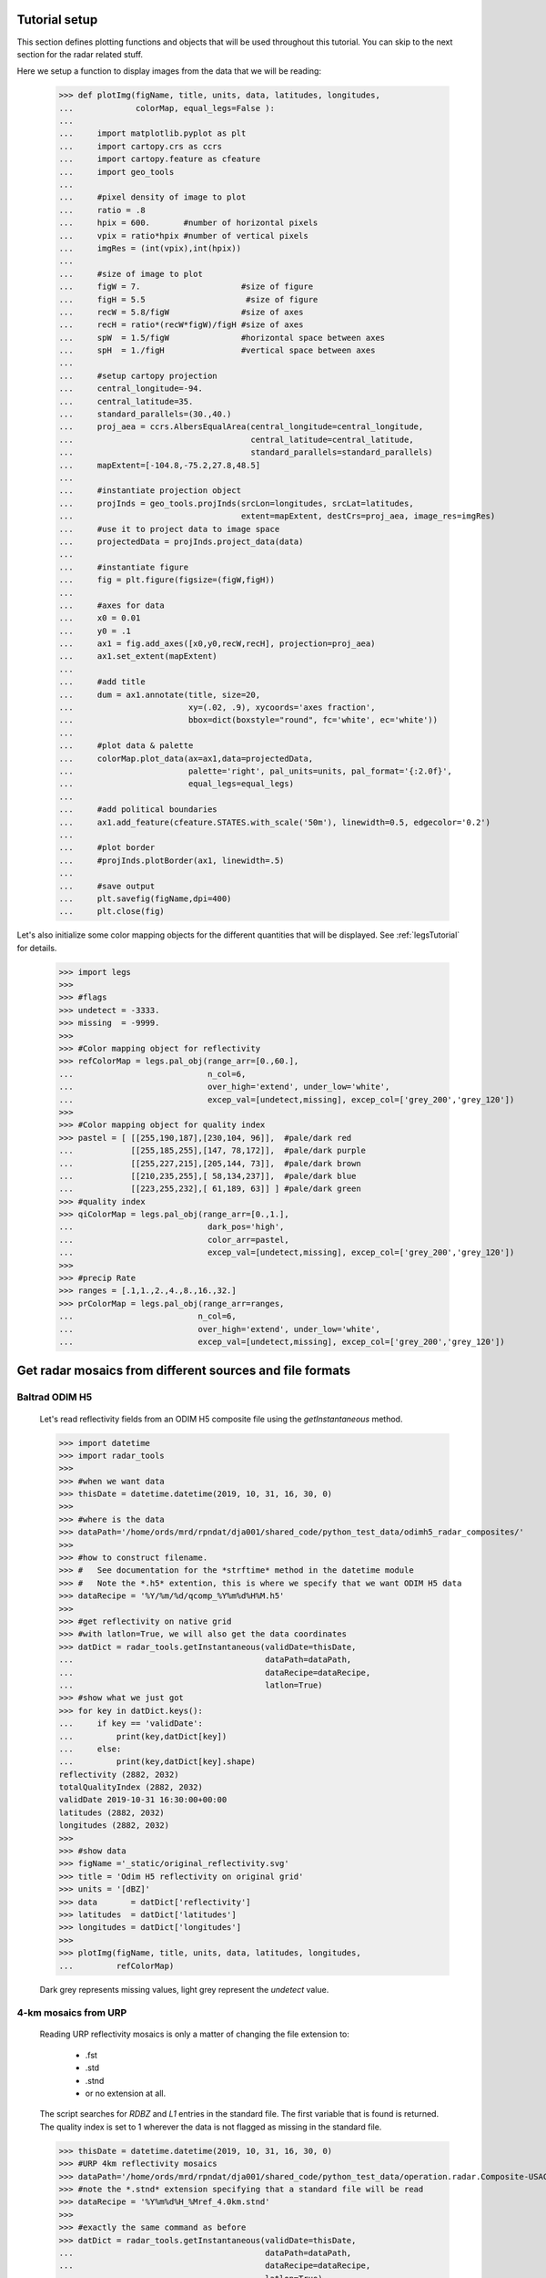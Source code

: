 
Tutorial setup 
----------------------------------------------

This section defines plotting functions and objects that will be used throughout this 
tutorial. 
You can skip to the next section for the radar related stuff. 

Here we setup a function to display images from the 
data that we will be reading:

    >>> def plotImg(figName, title, units, data, latitudes, longitudes,
    ...             colorMap, equal_legs=False ):
    ...
    ...     import matplotlib.pyplot as plt
    ...     import cartopy.crs as ccrs
    ...     import cartopy.feature as cfeature
    ...     import geo_tools
    ... 
    ...     #pixel density of image to plot
    ...     ratio = .8
    ...     hpix = 600.       #number of horizontal pixels
    ...     vpix = ratio*hpix #number of vertical pixels
    ...     imgRes = (int(vpix),int(hpix))
    ... 
    ...     #size of image to plot
    ...     figW = 7.                     #size of figure
    ...     figH = 5.5                     #size of figure
    ...     recW = 5.8/figW               #size of axes
    ...     recH = ratio*(recW*figW)/figH #size of axes
    ...     spW  = 1.5/figW               #horizontal space between axes
    ...     spH  = 1./figH                #vertical space between axes
    ... 
    ...     #setup cartopy projection
    ...     central_longitude=-94.
    ...     central_latitude=35.
    ...     standard_parallels=(30.,40.)
    ...     proj_aea = ccrs.AlbersEqualArea(central_longitude=central_longitude,
    ...                                     central_latitude=central_latitude,
    ...                                     standard_parallels=standard_parallels)
    ...     mapExtent=[-104.8,-75.2,27.8,48.5]  
    ...
    ...     #instantiate projection object 
    ...     projInds = geo_tools.projInds(srcLon=longitudes, srcLat=latitudes,
    ...                                   extent=mapExtent, destCrs=proj_aea, image_res=imgRes)
    ...     #use it to project data to image space
    ...     projectedData = projInds.project_data(data)
    ... 
    ...     #instantiate figure
    ...     fig = plt.figure(figsize=(figW,figH))
    ... 
    ...     #axes for data
    ...     x0 = 0.01
    ...     y0 = .1
    ...     ax1 = fig.add_axes([x0,y0,recW,recH], projection=proj_aea)
    ...     ax1.set_extent(mapExtent)
    ... 
    ...     #add title 
    ...     dum = ax1.annotate(title, size=20,
    ...                        xy=(.02, .9), xycoords='axes fraction',
    ...                        bbox=dict(boxstyle="round", fc='white', ec='white'))
    ... 
    ...     #plot data & palette
    ...     colorMap.plot_data(ax=ax1,data=projectedData, 
    ...                        palette='right', pal_units=units, pal_format='{:2.0f}', 
    ...                        equal_legs=equal_legs)   
    ... 
    ...     #add political boundaries
    ...     ax1.add_feature(cfeature.STATES.with_scale('50m'), linewidth=0.5, edgecolor='0.2')
    ... 
    ...     #plot border 
    ...     #projInds.plotBorder(ax1, linewidth=.5)
    ... 
    ...     #save output
    ...     plt.savefig(figName,dpi=400)
    ...     plt.close(fig)

Let's also initialize some color mapping objects for the different 
quantities that will be displayed.
See :ref:`legsTutorial` for details.

    >>> import legs
    >>>
    >>> #flags
    >>> undetect = -3333.
    >>> missing  = -9999.
    >>>
    >>> #Color mapping object for reflectivity
    >>> refColorMap = legs.pal_obj(range_arr=[0.,60.],
    ...                            n_col=6,
    ...                            over_high='extend', under_low='white',
    ...                            excep_val=[undetect,missing], excep_col=['grey_200','grey_120'])
    >>>
    >>> #Color mapping object for quality index
    >>> pastel = [ [[255,190,187],[230,104, 96]],  #pale/dark red
    ...            [[255,185,255],[147, 78,172]],  #pale/dark purple
    ...            [[255,227,215],[205,144, 73]],  #pale/dark brown
    ...            [[210,235,255],[ 58,134,237]],  #pale/dark blue
    ...            [[223,255,232],[ 61,189, 63]] ] #pale/dark green
    >>> #quality index
    >>> qiColorMap = legs.pal_obj(range_arr=[0.,1.],
    ...                            dark_pos='high',
    ...                            color_arr=pastel,
    ...                            excep_val=[undetect,missing], excep_col=['grey_200','grey_120'])
    >>>
    >>> #precip Rate
    >>> ranges = [.1,1.,2.,4.,8.,16.,32.]
    >>> prColorMap = legs.pal_obj(range_arr=ranges,
    ...                          n_col=6,
    ...                          over_high='extend', under_low='white',
    ...                          excep_val=[undetect,missing], excep_col=['grey_200','grey_120'])



Get radar mosaics from different sources and file formats
-----------------------------------------------------------------


Baltrad ODIM H5 
^^^^^^^^^^^^^^^^^^^^^^^^^^^^^^^^^^^^^^^^^^^^^^^^^^^^^^^^^^^^^^

    Let's read reflectivity fields from an ODIM H5 composite file using the
    *getInstantaneous* method.

    >>> import datetime
    >>> import radar_tools
    >>>
    >>> #when we want data
    >>> thisDate = datetime.datetime(2019, 10, 31, 16, 30, 0)
    >>>
    >>> #where is the data
    >>> dataPath='/home/ords/mrd/rpndat/dja001/shared_code/python_test_data/odimh5_radar_composites/'
    >>>
    >>> #how to construct filename. 
    >>> #   See documentation for the *strftime* method in the datetime module
    >>> #   Note the *.h5* extention, this is where we specify that we want ODIM H5 data
    >>> dataRecipe = '%Y/%m/%d/qcomp_%Y%m%d%H%M.h5'
    >>>  
    >>> #get reflectivity on native grid
    >>> #with latlon=True, we will also get the data coordinates
    >>> datDict = radar_tools.getInstantaneous(validDate=thisDate, 
    ...                                        dataPath=dataPath,
    ...                                        dataRecipe=dataRecipe,
    ...                                        latlon=True)
    >>> #show what we just got
    >>> for key in datDict.keys():
    ...     if key == 'validDate':
    ...         print(key,datDict[key])
    ...     else:
    ...         print(key,datDict[key].shape)
    reflectivity (2882, 2032)
    totalQualityIndex (2882, 2032)
    validDate 2019-10-31 16:30:00+00:00
    latitudes (2882, 2032)
    longitudes (2882, 2032)
    >>> 
    >>> #show data
    >>> figName ='_static/original_reflectivity.svg' 
    >>> title = 'Odim H5 reflectivity on original grid'
    >>> units = '[dBZ]'
    >>> data       = datDict['reflectivity']
    >>> latitudes  = datDict['latitudes']
    >>> longitudes = datDict['longitudes']
    >>>
    >>> plotImg(figName, title, units, data, latitudes, longitudes,
    ...         refColorMap)

    Dark grey represents missing values, light grey represent the *undetect* value. 

    .. image:: _static/original_reflectivity.svg
        :align: center


4-km mosaics from URP
^^^^^^^^^^^^^^^^^^^^^^^^^^^^^^^^^^^^^^^^^^^^^^^

    Reading URP reflectivity mosaics is only a matter of 
    changing the file extension to:
        - .fst
        - .std
        - .stnd
        - or no extension at all.

    The script searches for *RDBZ* and *L1* entries in the standard file. 
    The first variable that is found is returned. 
    The quality index is set to 1 wherever the data is not flagged as missing in the standard file. 
    
    >>> thisDate = datetime.datetime(2019, 10, 31, 16, 30, 0)
    >>> #URP 4km reflectivity mosaics
    >>> dataPath='/home/ords/mrd/rpndat/dja001/shared_code/python_test_data/operation.radar.Composite-USACDN-4km.precipet.std-rpn/'
    >>> #note the *.stnd* extension specifying that a standard file will be read
    >>> dataRecipe = '%Y%m%d%H_%Mref_4.0km.stnd'
    >>> 
    >>> #exactly the same command as before
    >>> datDict = radar_tools.getInstantaneous(validDate=thisDate, 
    ...                                        dataPath=dataPath,
    ...                                        dataRecipe=dataRecipe,
    ...                                        latlon=True)
    >>> for key in datDict.keys():
    ...     if key == 'validDate':
    ...         print(key,datDict[key])
    ...     else:
    ...         print(key,datDict[key].shape)
    reflectivity (1650, 1500)
    totalQualityIndex (1650, 1500)
    validDate 2019-10-31 16:30:00+00:00
    latitudes (1650, 1500)
    longitudes (1650, 1500)
    >>> 
    >>> #show data
    >>> figName ='_static/URP4km_reflectivity.svg' 
    >>> title = 'URP 4km reflectivity on original grid'
    >>> units = '[dBZ]'
    >>> data       = datDict['reflectivity']
    >>> latitudes  = datDict['latitudes']
    >>> longitudes = datDict['longitudes']
    >>> 
    >>> plotImg(figName, title, units, data, latitudes, longitudes,
    ...         refColorMap)

    .. image:: _static/URP4km_reflectivity.svg
        :align: center

Another 'mosaic' product 
^^^^^^^^^^^^^^^^^^^^^^^^^^^^^^^^^^^^^^^^^^^^^^^
    The *mosaic* product is also supported.

    >>> #2km reflectivity mosaics
    >>> thisDate = datetime.datetime(2019, 10, 31, 16, 30, 0)
    >>> dataPath='/home/ords/mrd/rpndat/dja001/shared_code/python_test_data/operation.radar.mosaic/'
    >>> #Note how these files have no extensions
    >>> dataRecipe = '%Y%m%d%H_%Mref_2km_et'
    >>> 
    >>> #exactly the same command as before
    >>> datDict = radar_tools.getInstantaneous(validDate=thisDate, 
    ...                                        dataPath=dataPath,
    ...                                        dataRecipe=dataRecipe,
    ...                                        latlon=True)
    >>> for key in datDict.keys():
    ...     if key == 'validDate':
    ...         print(key,datDict[key])
    ...     else:
    ...         print(key,datDict[key].shape)
    reflectivity (3130, 2788)
    totalQualityIndex (3130, 2788)
    validDate 2019-10-31 16:30:00+00:00
    latitudes (3130, 2788)
    longitudes (3130, 2788)
    >>> 
    >>> #show data
    >>> figName ='_static/mosaic2km_reflectivity.svg' 
    >>> title = 'operation.mosaic 2km reflectivity'
    >>> units = '[dBZ]'
    >>> data       = datDict['reflectivity']
    >>> latitudes  = datDict['latitudes']
    >>> longitudes = datDict['longitudes']
    >>>
    >>> plotImg(figName, title, units, data, latitudes, longitudes,
    ...         refColorMap)

    .. image:: _static/mosaic2km_reflectivity.svg
        :align: center


Get the nearest radar data to a given date and time
-----------------------------------------------------------------

    Getting the nearest radar data to an arbitrary validity time is convenient for comparison
    with model outputs at higher temporal resolutions. 

    By default, *getInstantaneous* returns None if the file does not exist
    at the specified time.
    
    >>> #set time at 16h35 where no mosaic file exists
    >>> thisDate = datetime.datetime(2019, 10, 31, 16, 35, 0)
    >>> dataPath='/home/ords/mrd/rpndat/dja001/shared_code/python_test_data/odimh5_radar_composites/'
    >>> dataRecipe = '%Y/%m/%d/qcomp_%Y%m%d%H%M.h5'
    >>> datDict = radar_tools.getInstantaneous(validDate=thisDate, 
    ...                                        dataPath=dataPath,
    ...                                        dataRecipe=dataRecipe)
    >>> print(datDict)
    None

    Set the *nearestTime* keyword to the temporal resolution of the data
    to rewind time to the closest available mosaic.

    >>> datDict = radar_tools.getInstantaneous(validDate=thisDate, 
    ...                                        dataPath=dataPath,
    ...                                        dataRecipe=dataRecipe,
    ...                                        nearestTime=10)
    >>> #note how the validDate is different from the one that was requested 
    >>> #in the function call
    >>> print(datDict['validDate'])
    2019-10-31 16:30:00+00:00


Get precipitation rates (in mm/h) from reflectivity (in dBZ)
---------------------------------------------------------------------

    By default, exponential drop size distributions are assumed 
    with 

        Z = aR^b

    in linear 
    units.
    The default is to use WDSSR's relation with  a=300 and b=1.4.

    >>> thisDate = datetime.datetime(2019, 10, 31, 16, 30, 0)
    >>> dataPath='/home/ords/mrd/rpndat/dja001/shared_code/python_test_data/odimh5_radar_composites/'
    >>> dataRecipe = '%Y/%m/%d/qcomp_%Y%m%d%H%M.h5'
    >>>  
    >>> #require precipitation rate in the output
    >>> datDict = radar_tools.getInstantaneous(desiredQuantity='precipRate',
    ...                                        validDate=thisDate, 
    ...                                        dataPath=dataPath,
    ...                                        dataRecipe=dataRecipe,
    ...                                        latlon=True)
    >>> 
    >>> #show data  
    >>> figName ='_static/odimh5_reflectivity_300_1p4.svg' 
    >>> title = 'precip rate with a=300, b=1.4 '
    >>> units = '[mm/h]'
    >>> data       = datDict['precipRate']
    >>> latitudes  = datDict['latitudes']
    >>> longitudes = datDict['longitudes']
    >>>
    >>> plotImg(figName, title, units, data, latitudes, longitudes,
    ...         prColorMap, equal_legs=True)

    .. image:: _static/odimh5_reflectivity_300_1p4.svg
        :align: center

    Different Z-R relationships can be used by specifying the a and b coefficients
    explicitely (for example, for the Marshall-Palmer DSD, a=200 and b=1.6):

    >>> #custom coefficients a and b
    >>> datDict = radar_tools.getInstantaneous(desiredQuantity='precipRate',
    ...                                        coefA=200, coefB=1.6,
    ...                                        validDate=thisDate, 
    ...                                        dataPath=dataPath,
    ...                                        dataRecipe=dataRecipe,
    ...                                        latlon=True)
    >>> 
    >>> #show data
    >>> figName ='_static/odimh5_reflectivity_200_1p6.svg' 
    >>> title = 'precip rate with a=200, b=1.6 '
    >>> units = '[mm/h]'
    >>> data       = datDict['precipRate']
    >>> latitudes  = datDict['latitudes']
    >>> longitudes = datDict['longitudes']
    >>> 
    >>> plotImg(figName, title, units, data, latitudes, longitudes,
    ...         prColorMap, equal_legs=True)

    .. image:: _static/odimh5_reflectivity_200_1p6.svg
        :align: center


Apply  a median filter to reduce speckle (noise) 
-----------------------------------------------------------------

    Baltrad composites are quite noisy. For some applications, it may be desirable to apply 
    a median filter to reduce speckle. 
    This is done using the *medianFilt* keyword. 
    The filtering is applied both to the reflectivity or rain rate data and to its accompanying quality index. 

    >>> thisDate = datetime.datetime(2019, 10, 31, 16, 30, 0)
    >>> dataPath='/home/ords/mrd/rpndat/dja001/shared_code/python_test_data/odimh5_radar_composites/'
    >>> dataRecipe = '%Y/%m/%d/qcomp_%Y%m%d%H%M.h5'
    >>>  
    >>> #Apply median filter by setting *medianFilt=3* meaning that a 3x3 boxcar 
    >>> #will be used for the filtering
    >>> datDict = radar_tools.getInstantaneous(validDate=thisDate, 
    ...                                        dataPath=dataPath,
    ...                                        dataRecipe=dataRecipe,
    ...                                        latlon=True,
    ...                                        medianFilt=3)
    >>> 
    >>> #show data
    >>> figName ='_static/speckle_filtered_reflectivity.svg' 
    >>> title = 'Skpeckle filtered Odim H5 reflectivity'
    >>> units = '[dBZ]'
    >>> data       = datDict['reflectivity']
    >>> latitudes  = datDict['latitudes']
    >>> longitudes = datDict['longitudes']
    >>> 
    >>> plotImg(figName, title, units, data, latitudes, longitudes,
    ...         refColorMap)

    .. image:: _static/speckle_filtered_reflectivity.svg
        :align: center


Interpolation to a different grid
-----------------------------------------------------------------

    Interpolation to a different output grid can be done using the *destLat* and 
    *destLon* keywords.
    
    Three interpolation methods are 
    supported:
        * Nearest neighbor (default)
        * Average all input data points falling within the output grid tile.
          This option tends to be slow.
        * Average all input within a certain radius of the center of the output grid tile. 
          This allows to perform smoothing at the same time as interpolation.

    >>> import pickle
    >>> #let our destination grid be at 10 km resolution in the middle of the US
    >>> #this is a grid where I often perform integration with the GEM atmospheric model
    >>> #recover previously prepared data
    >>> with open('/home/dja001/shared_code/python_test_data/pal_demo_data.pickle', 'rb') as f:
    ...     dataDict = pickle.load(f)
    >>> gemLons = dataDict['longitudes']    #2D longitudes [deg]
    >>> gemLats = dataDict['latitudes']     #2D latitudes  [deg]


Nearest neighbor 
^^^^^^^^^^^^^^^^^^^^^^^^^^^^^^^^^^^^^
    >>> thisDate = datetime.datetime(2019, 10, 31, 16, 30, 0)
    >>> #get data on destination grid using nearest neighbor
    >>> dataPath='/home/ords/mrd/rpndat/dja001/shared_code/python_test_data/odimh5_radar_composites/'
    >>> dataRecipe = '%Y/%m/%d/qcomp_%Y%m%d%H%M.h5'
    >>> datDict = radar_tools.getInstantaneous(validDate=thisDate, 
    ...                                        dataPath=dataPath,
    ...                                        dataRecipe=dataRecipe,
    ...                                        latlon=True,
    ...                                        destLon=gemLons, 
    ...                                        destLat=gemLats)
    >>> 
    >>> #show data
    >>> figName ='_static/nearest_interpolation_reflectivity.svg' 
    >>> title = 'Nearest Neighbor to 10 km grid'
    >>> units = '[dBZ]'
    >>> data       = datDict['reflectivity']
    >>> latitudes  = datDict['latitudes']
    >>> longitudes = datDict['longitudes']
    >>> plotImg(figName, title, units, data, latitudes, longitudes,
    ...         refColorMap)

    .. image:: _static/nearest_interpolation_reflectivity.svg
        :align: center


Average all inputs falling within a destination grid tile
^^^^^^^^^^^^^^^^^^^^^^^^^^^^^^^^^^^^^^^^^^^^^^^^^^^^^

    >>> #get data on destination grid using averaging
    >>> thisDate = datetime.datetime(2019, 10, 31, 16, 30, 0)
    >>> dataPath='/home/ords/mrd/rpndat/dja001/shared_code/python_test_data/odimh5_radar_composites/'
    >>> dataRecipe = '%Y/%m/%d/qcomp_%Y%m%d%H%M.h5'
    >>> datDict = radar_tools.getInstantaneous(validDate=thisDate, 
    ...                                        dataPath=dataPath,
    ...                                        dataRecipe=dataRecipe,
    ...                                        latlon=True,
    ...                                        destLon=gemLons, 
    ...                                        destLat=gemLats,
    ...                                        average=True)
    >>> 
    >>> #show data
    >>> figName ='_static/average_interpolation_reflectivity.svg' 
    >>> title = 'Average to 10 km grid'
    >>> units = '[dBZ]'
    >>> data       = datDict['reflectivity']
    >>> latitudes  = datDict['latitudes']
    >>> longitudes = datDict['longitudes']
    >>> plotImg(figName, title, units, data, latitudes, longitudes,
    ...         refColorMap)

    .. image:: _static/average_interpolation_reflectivity.svg
        :align: center


Average all inputs within a radius
^^^^^^^^^^^^^^^^^^^^^^^^^^^^^^^^^^^^^^^^^^^^^^^^^^^^^

    This method allows to smooth the data at the same time
    as it is interpolated. 


    >>> #get data on destination grid averaging all points
    >>> #within a circle of a given radius
    >>> #also apply the median filter on input data
    >>> thisDate = datetime.datetime(2019, 10, 31, 16, 30, 0)
    >>> dataPath='/home/ords/mrd/rpndat/dja001/shared_code/python_test_data/odimh5_radar_composites/'
    >>> dataRecipe = '%Y/%m/%d/qcomp_%Y%m%d%H%M.h5'
    >>> datDict = radar_tools.getInstantaneous(validDate=thisDate, 
    ...                                        dataPath=dataPath,
    ...                                        dataRecipe=dataRecipe,
    ...                                        latlon=True,
    ...                                        destLon=gemLons, 
    ...                                        destLat=gemLats,
    ...                                        medianFilt=3,
    ...                                        smoothRadius=12.)
    >>> 
    >>> #show data
    >>> figName ='_static/smooth_radius_interpolation_reflectivity.svg' 
    >>> title = 'Average input within a radius of 12 km'
    >>> units = '[dBZ]'
    >>> data       = datDict['reflectivity']
    >>> latitudes  = datDict['latitudes']
    >>> longitudes = datDict['longitudes']
    >>> plotImg(figName, title, units, data, latitudes, longitudes,
    ...         refColorMap)

    .. image:: _static/smooth_radius_interpolation_reflectivity.svg
        :align: center
           
    

On-the-fly computation of precipitation accumulations 
-----------------------------------------------------------------
    Use the *getAccumulation* method to get accumulations of precipitation.
    Three quantities can be outputted:
        - *accumulation*  The default option; returns the amount of water (in mm);
        - *avgPrecipRate* For average precipitation rate (in mm/h) during the accumulation period;     
        - *reflectivity*  For the reflectivity (in dBZ) associated with the average precipitation rate
          during the accumulation period;

    For this example, let's get the accumulated amount of water in mm during a period of one 
    hour.


    >>> #1h accumulations of precipitation
    >>> endDate = datetime.datetime(2019, 10, 31, 16, 30, 0)
    >>> duration = 60.  #duration of accumulation in minutes
    >>> dataPath='/home/ords/mrd/rpndat/dja001/shared_code/python_test_data/odimh5_radar_composites/'
    >>> dataRecipe = '%Y/%m/%d/qcomp_%Y%m%d%H%M.h5'
    >>> datDict = radar_tools.getAccumulation(endDate=thisDate, 
    ...                                       duration=duration,
    ...                                       dataPath=dataPath,
    ...                                       dataRecipe=dataRecipe,
    ...                                       latlon=True)
    >>> 
    >>> #show data
    >>> figName ='_static/one_hour_accum_orig_grid.svg' 
    >>> title = '1h accumulation original grid'
    >>> units = '[mm]'
    >>> data       = datDict['accumulation']
    >>> latitudes  = datDict['latitudes']
    >>> longitudes = datDict['longitudes']
    >>> plotImg(figName, title, units, data, latitudes, longitudes,
    ...         prColorMap, equal_legs=True)

    .. image:: _static/one_hour_accum_orig_grid.svg
        :align: center


    The *getAccumulation* method is very similar to *getInstantaneous*. 
    All the features presented above also work with this method. 

    For this last  example, we apply a median filter on the original data, we get the total amount of 
    water during a period of one hour and interpolate the result to a different grid using the 
    *smoothRadius* keyword.
    We also set *verbose=1* to get a description of what is going on under the hood. 

    >>> datDict = radar_tools.getAccumulation(endDate=thisDate, 
    ...                                       duration=duration,
    ...                                       dataPath=dataPath,
    ...                                       dataRecipe=dataRecipe,
    ...                                       destLon=gemLons, 
    ...                                       destLat=gemLats,
    ...                                       medianFilt=3,
    ...                                       smoothRadius=12.,
    ...                                       latlon=True,
    ...                                       verbose=1)
    getAccumulation starting
    getInstantaneous, getting data for:  2019-10-31 16:30:00
    readH5Composite: reading: b'DBZH' from: /home/ords/mrd/rpndat/dja001/shared_code/python_test_data/odimh5_radar_composites/2019/10/31/qcomp_201910311630.h5
    getInstantaneous, applying median filter
    getInstantaneous, getting data for:  2019-10-31 16:20:00
    readH5Composite: reading: b'DBZH' from: /home/ords/mrd/rpndat/dja001/shared_code/python_test_data/odimh5_radar_composites/2019/10/31/qcomp_201910311620.h5
    getInstantaneous, applying median filter
    getInstantaneous, getting data for:  2019-10-31 16:10:00
    readH5Composite: reading: b'DBZH' from: /home/ords/mrd/rpndat/dja001/shared_code/python_test_data/odimh5_radar_composites/2019/10/31/qcomp_201910311610.h5
    getInstantaneous, applying median filter
    getInstantaneous, getting data for:  2019-10-31 16:00:00
    readH5Composite: reading: b'DBZH' from: /home/ords/mrd/rpndat/dja001/shared_code/python_test_data/odimh5_radar_composites/2019/10/31/qcomp_201910311600.h5
    getInstantaneous, applying median filter
    getInstantaneous, getting data for:  2019-10-31 15:50:00
    readH5Composite: reading: b'DBZH' from: /home/ords/mrd/rpndat/dja001/shared_code/python_test_data/odimh5_radar_composites/2019/10/31/qcomp_201910311550.h5
    getInstantaneous, applying median filter
    getInstantaneous, getting data for:  2019-10-31 15:40:00
    readH5Composite: reading: b'DBZH' from: /home/ords/mrd/rpndat/dja001/shared_code/python_test_data/odimh5_radar_composites/2019/10/31/qcomp_201910311540.h5
    getInstantaneous, applying median filter
    getAccumulation, computing average precip rate in accumulation period
    getAccumulation, interpolating to destination grid
    getAccumulation computing accumulation from avg precip rate
    getAccumulation done
    >>> 
    >>> #show data
    >>> figName ='_static/one_hour_accum_interpolated.svg' 
    >>> title = '1h accum, filtered and interpolated'
    >>> units = '[mm]'
    >>> data       = datDict['accumulation']
    >>> latitudes  = datDict['latitudes']
    >>> longitudes = datDict['longitudes']
    >>> plotImg(figName, title, units, data, latitudes, longitudes,
    ...         prColorMap, equal_legs=True)

    .. image:: _static/one_hour_accum_interpolated.svg
        :align: center





